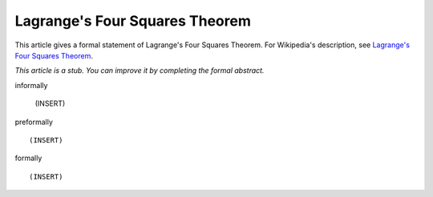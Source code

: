 Lagrange's Four Squares Theorem
-------------------------------

This article gives a formal statement of Lagrange's Four Squares Theorem.  For Wikipedia's
description, see
`Lagrange's Four Squares Theorem <https://en.wikipedia.org/wiki/Lagrange%27s_four-square_theorem>`_.

*This article is a stub. You can improve it by completing
the formal abstract.*

informally

  (INSERT)

preformally ::

  (INSERT)

formally ::

  (INSERT)
